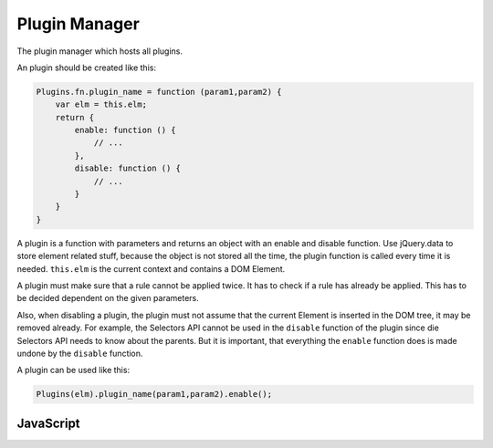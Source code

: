Plugin Manager
==============

The plugin manager which hosts all plugins.

An plugin should be created like this:

.. code-block:: javascript

    Plugins.fn.plugin_name = function (param1,param2) {
        var elm = this.elm;
        return {
            enable: function () {
                // ...
            },
            disable: function () {
                // ...
            }
        }
    }

A plugin is a function with parameters and returns an object with an enable and 
disable function. Use jQuery.data to store element related stuff, because the
object is not stored all the time, the plugin function is called every time it is
needed. ``this.elm`` is the current context and contains a DOM Element.

A plugin must make sure that a rule cannot be applied twice. It has to check if
a rule has already be applied. This has to be decided dependent on the given
parameters.

Also, when disabling a plugin, the plugin must not assume that the current Element is
inserted in the DOM tree, it may be removed already. For example, the Selectors
API cannot be used in the ``disable`` function of the plugin since die Selectors
API needs to know about the parents. But it is important, that everything the
``enable`` function does is made undone by the ``disable`` function.

A plugin can be used like this:

.. code-block:: javascript

    Plugins(elm).plugin_name(param1,param2).enable();


JavaScript
----------

.. js:function:: Plugins(elm)

   Returns an object with the elements context for use in plugin functions.

   :param Element elm: A DOM Element.

.. js:data:: Plugins.fn

   An object containing all plugin functions.